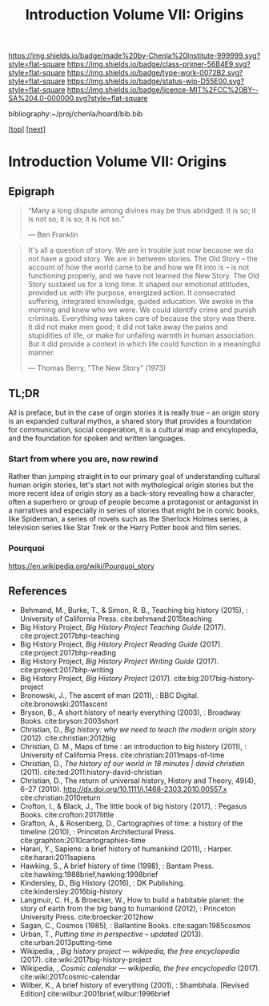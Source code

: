 #   -*- mode: org; fill-column: 60 -*-

#+TITLE: Introduction Volume VII: Origins
#+STARTUP: showall
#+TOC: headlines 4
#+PROPERTY: filename

[[https://img.shields.io/badge/made%20by-Chenla%20Institute-999999.svg?style=flat-square]] 
[[https://img.shields.io/badge/class-primer-56B4E9.svg?style=flat-square]]
[[https://img.shields.io/badge/type-work-0072B2.svg?style=flat-square]]
[[https://img.shields.io/badge/status-wip-D55E00.svg?style=flat-square]]
[[https://img.shields.io/badge/licence-MIT%2FCC%20BY--SA%204.0-000000.svg?style=flat-square]]

bibliography:~/proj/chenla/hoard/bib.bib

[[[../../index.org][top]]] [[[./41/index.org][next]]]

* Introduction Volume VII: Origins
:PROPERTIES:
:CUSTOM_ID:
:Name:     /home/deerpig/proj/chenla/warp/07/intro.org
:Created:  2018-04-19T21:11@Prek Leap (11.642600N-104.919210W)
:ID:       07d2049a-4fad-4213-bf13-e4ea38ba7c17
:VER:      577419152.453188106
:GEO:      48P-491193-1287029-15
:BXID:     proj:GFM5-7733
:Class:    primer
:Type:     work
:Status:   wip
:Licence:  MIT/CC BY-SA 4.0
:END:

** Epigraph

#+begin_quote
“Many a long dispute among divines may be thus abridged: It
is so; it is not so; it is so; it is not so.”

 — Ben Franklin
#+end_quote

#+begin_quote
It's all a question of story.  We are in trouble just now
because we do not have a good story.  We are in between
stories.  The Old Story -- the account of how the world came
to be and how we fit into is -- is not functioning properly,
and we have not learned the New Story.  The Old Story
sustaied us for a long time.  It shaped our emotional
attitudes, provided us with life purpose, energized action.
It consecrated suffering, integrated knowledge, guided
education.  We awoke in the morning and knew who we were.
We could identify crime and punish criminals.  Everything
was taken care of because the story was there.  It did not
make men good; it did not take away the pains and
stupidities of life, or make for unfailing warmth in human
association.  But it did provide a context in which life
could function in a meaningful manner.

— Thomas Berry, "The New Story" (1973)
#+end_quote


** TL;DR

All is preface, but in the case of orgin stories it is
really true -- an origin story is an expanded cultural
mythos, a shared story that provides a foundation for
communication, social cooperation, it is a cultural map and
encylopedia, and the foundation for spoken and written
languages.


*** Start from where you are, now rewind

Rather than jumping straight in to our primary goal of
understanding cultural human origin stories, let's start not
with mythological origin stories but the more recent idea of
origin story as a back-story revealing how a character,
often a superhero or group of people become a protagonist or
antagonist in a narratives and especially in series of
stories that might be in comic books, like Spiderman, a
series of novels such as the Sherlock Holmes series, a
television series like Star Trek or the Harry Potter book
and film series.

*** Pourquoi

https://en.wikipedia.org/wiki/Pourquoi_story

** References

  - Behmand, M., Burke, T., & Simon, R. B., Teaching big
    history (2015), : University of California Press.
    cite:behmand:2015teaching
  - Big History Project, /Big History Project Teaching Guide/ (2017).
    cite:project:2017bhp-teaching 
  - Big History Project, /Big History Project Reading Guide/ (2017).
    cite:project:2017bhp-reading 
  - Big History Project, /Big History Project Writing Guide/ (2017).
    cite:project:2017bhp-writing 
  - Big History Project, /Big History Project/ (2017).
    cite:big:2017big-history-project
  - Bronowski, J., The ascent of man (2011), : BBC Digital.
    cite:bronowski:2011ascent
  - Bryson, B., A short history of nearly everything
    (2003), : Broadway Books.
    cite:bryson:2003short
  - Christian, D., /Big history: why we need to teach the
    modern origin story/ (2012).  cite:christian:2012big
  - Christian, D. M., Maps of time : an introduction to big
    history (2011), : University of California Press.
    cite:christian:2011maps-of-time
  - Christian, D., /The history of our world in 18 minutes |
    david christian/ (2011).
    cite:ted:2011:history-david-christian
  - Christian, D., The return of universal history, History
    and Theory, 49(4), 6–27 (2010).
    http://dx.doi.org/10.1111/j.1468-2303.2010.00557.x
    cite:christian:2010return
  - Crofton, I., & Black, J., The little book of big history
    (2017), : Pegasus Books.
    cite:crofton:2017little
  - Grafton, A., & Rosenberg, D., Cartographies of time: a
    history of the timeline (2010), : Princeton
    Architectural Press.
    cite:graphton:2010cartographies-time
  - Harari, Y., Sapiens: a brief history of humankind
    (2011), : Harper.
    cite:harari:2011sapiens
  - Hawking, S., A brief history of time (1998), : Bantam Press.
    cite:hawking:1988brief,hawking:1998brief
  - Kindersley, D., Big History (2016), : DK Publishing.
    cite:kindersley:2016big-history 
  - Langmuir, C. H., & Broecker, W., How to build a habitable
    planet: the story of earth from the big bang to humankind
    (2012), : Princeton University Press.
    cite:broecker:2012how
  - Sagan, C., Cosmos (1985), : Ballantine Books.
    cite:sagan:1985cosmos 
  - Urban, T., /Putting time in perspective – updated/ (2013).
    cite:urban:2013putting-time
  - Wikipedia, , /Big history project --- wikipedia, the free
    encyclopedia/ (2017).
    cite:wiki:2017big-history-project
  - Wikipedia, , /Cosmic calendar --- wikipedia, the free
    encyclopedia/ (2017). 
    cite:wiki:2017cosmic-calendar
  - Wilber, K., A brief history of everything (2001), : Shambhala. 
    [Revised Edition]
    cite:wilbur:2001brief,wilbur:1996brief
